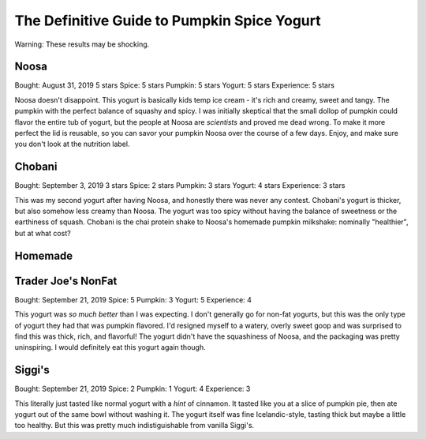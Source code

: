 The Definitive Guide to Pumpkin Spice Yogurt
============================================

Warning: These results may be shocking.

Noosa
-----
Bought: August 31, 2019
5 stars
Spice: 5 stars
Pumpkin: 5 stars
Yogurt: 5 stars
Experience: 5 stars

Noosa doesn't disappoint. This yogurt is basically kids temp ice cream - it's
rich and creamy, sweet and tangy. The pumpkin with the perfect balance of
squashy and spicy. I was initially skeptical that the small dollop of pumpkin
could flavor the entire tub of yogurt, but the people at Noosa are *scientists*
and proved me dead wrong. To make it more perfect the lid is reusable, so you
can savor your pumpkin Noosa over the course of a few days. Enjoy, and make
sure you don't look at the nutrition label.

Chobani
-------
Bought: September 3, 2019
3 stars
Spice: 2 stars
Pumpkin: 3 stars
Yogurt: 4 stars
Experience: 3 stars

This was my second yogurt after having Noosa, and honestly there was never any
contest. Chobani's yogurt is thicker, but also somehow less creamy than Noosa.
The yogurt was too spicy without having the balance of sweetness or the
earthiness of squash. Chobani is the chai protein shake to Noosa's homemade
pumpkin milkshake: nominally "healthier", but at what cost?

Homemade
--------

Trader Joe's NonFat
-------------------
Bought: September 21, 2019
Spice: 5 
Pumpkin: 3
Yogurt: 5
Experience: 4

This yogurt was *so much better* than I was expecting. I don't generally go for
non-fat yogurts, but this was the only type of yogurt they had that was pumpkin
flavored. I'd resigned myself to a watery, overly sweet goop and was surprised
to find this was thick, rich, and flavorful! The yogurt didn't have the
squashiness of Noosa, and the packaging was pretty uninspiring. I would
definitely eat this yogurt again though.

Siggi's
-------
Bought: September 21, 2019
Spice: 2
Pumpkin: 1
Yogurt: 4
Experience: 3

This literally just tasted like normal yogurt with a *hint* of cinnamon. It
tasted like you at a slice of pumpkin pie, then ate yogurt out of the same bowl
without washing it. The yogurt itself was fine Icelandic-style, tasting thick
but maybe a little too healthy. But this was pretty much indistiguishable from
vanilla Siggi's.
